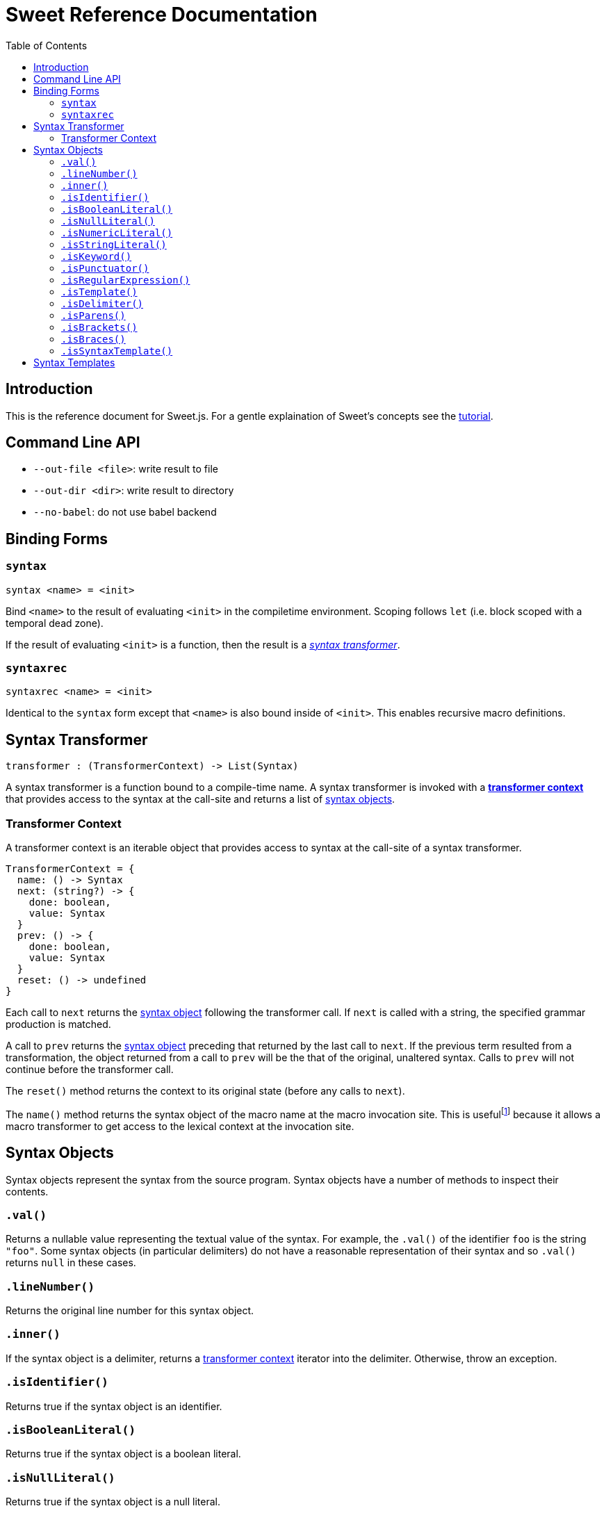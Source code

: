= Sweet Reference Documentation
:toc: left
:nofooter:
:stylesdir: ./stylesheets
:source-highlighter: highlight.js
:highlightjs-theme: tomorrow

== Introduction

This is the reference document for Sweet.js. For a gentle explaination of Sweet's concepts see the link:tutorial.html[tutorial].

== Command Line API

- `--out-file <file>`: write result to file
- `--out-dir <dir>`: write result to directory
- `--no-babel`: do not use babel backend

== Binding Forms

=== `syntax`

----
syntax <name> = <init>
----

Bind `<name>` to the result of evaluating `<init>` in the compiletime environment. Scoping follows `let` (i.e. block scoped with a temporal dead zone).

If the result of evaluating `<init>` is a function, then the result is a <<syntax, _syntax transformer_>>.

=== `syntaxrec`

----
syntaxrec <name> = <init>
----

Identical to the `syntax` form except that `<name>` is also bound inside of `<init>`. This enables recursive macro definitions.

anchor:syntax[]

== Syntax Transformer

----
transformer : (TransformerContext) -> List(Syntax)
----

A syntax transformer is a function bound to a compile-time name. A syntax transformer is invoked with a <<context, *transformer context*>> that provides access to the syntax at the call-site and returns a list of <<synobj, syntax objects>>.



anchor:context[]

=== Transformer Context

A transformer context is an iterable object that provides access to syntax at the call-site of a syntax transformer.

----
TransformerContext = {
  name: () -> Syntax
  next: (string?) -> {
    done: boolean,
    value: Syntax
  }
  prev: () -> {
    done: boolean,
    value: Syntax
  }
  reset: () -> undefined
}
----

Each call to `next` returns the <<synobj, syntax object>> following the transformer call. If `next` is called with a string, the specified grammar production is matched.

A call to `prev` returns the <<synobj, syntax object>> preceding that returned by the last call to `next`. If the previous term resulted from a transformation, the object returned from a call to `prev` will be the that of the original, unaltered syntax. Calls to `prev` will not continue before the transformer call.

The `reset()` method returns the context to its original state (before any calls to `next`).

The `name()` method returns the syntax object of the macro name at the macro invocation site. This is usefulfootnote:[or will become useful as more features are implemented in Sweet] because it allows a macro transformer to get access to the lexical context at the invocation site.

anchor:synobj[]

== Syntax Objects

Syntax objects represent the syntax from the source program. Syntax objects have a number of methods to inspect their contents.

=== `.val()`

Returns a nullable value representing the textual value of the syntax. For example, the `.val()` of the identifier `foo` is the string `"foo"`. Some syntax objects (in particular delimiters) do not have a reasonable representation of their syntax and so `.val()` returns `null` in these cases.

=== `.lineNumber()`

Returns the original line number for this syntax object.

=== `.inner()`

If the syntax object is a delimiter, returns a <<context, transformer context>> iterator into the delimiter. Otherwise, throw an exception.

=== `.isIdentifier()`

Returns true if the syntax object is an identifier.

=== `.isBooleanLiteral()`
Returns true if the syntax object is a boolean literal.

=== `.isNullLiteral()`
Returns true if the syntax object is a null literal.

=== `.isNumericLiteral()`
Returns true if the syntax object is a numeric literal.

=== `.isStringLiteral()`
Returns true if the syntax object is a string literal.

=== `.isKeyword()`
Returns true if the syntax object is a keyword.

=== `.isPunctuator()`
Returns true if the syntax object is a puncuator.

=== `.isRegularExpression()`
Returns true if the syntax object is a regular expression literal.

=== `.isTemplate()`
Returns true if the syntax object is a template literal.

=== `.isDelimiter()`
Returns true if the syntax object is a delimiter.

=== `.isParens()`
Returns true if the syntax object is a parenthesis delimiter (e.g. `( ... )`).

=== `.isBrackets()`
Returns true if the syntax object is a bracket delimiter (e.g. `[ ... ]`).

=== `.isBraces()`
Returns true if the syntax object is a braces delimiter (e.g. `{ ... }`).

=== `.isSyntaxTemplate()`

Returns true if the syntax object is a syntax template.


== Syntax Templates

Syntax templates construct a list of syntax objects from a literal representation using backtick (`\#`foo bar baz``). They are similar to ES2015 templates but with the special sweet.js specific `#` template tag.

Syntax templates support interpolations just like normal templates via `${...}`:

[source, javascript]
----
syntax m = function (ctx) {
  return #`${ctx.next().value} + 24`;
}
m 42
----

The expressions inside an interpolation must evaluate to a <<synobj, syntax object>>, an array, a list, or an <<context, transformer context>>.
